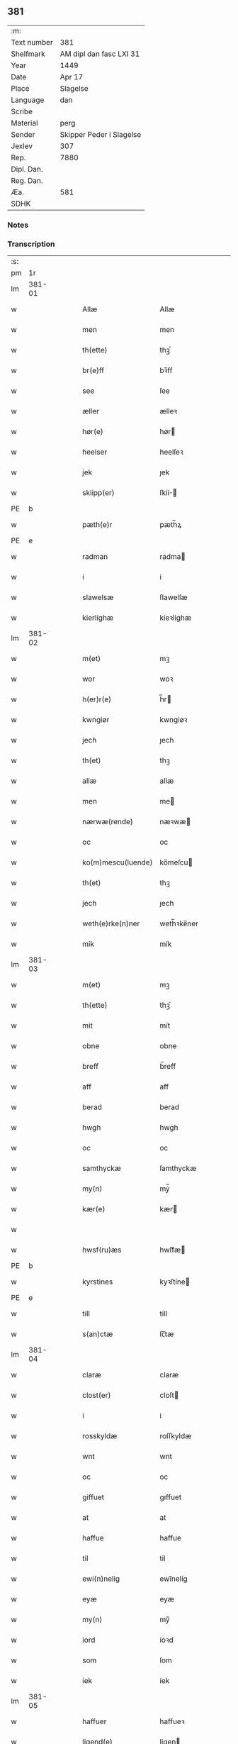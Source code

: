 ** 381
| :m:         |                          |
| Text number | 381                      |
| Shelfmark   | AM dipl dan fasc LXI 31  |
| Year        | 1449                     |
| Date        | Apr 17                   |
| Place       | Slagelse                 |
| Language    | dan                      |
| Scribe      |                          |
| Material    | perg                     |
| Sender      | Skipper Peder i Slagelse |
| Jexlev      | 307                      |
| Rep.        | 7880                     |
| Dipl. Dan.  |                          |
| Reg. Dan.   |                          |
| Æa.         | 581                      |
| SDHK        |                          |

*** Notes


*** Transcription
| :s: |        |   |   |   |   |                    |              |   |   |   |        |     |   |   |   |        |
| pm  | 1r     |   |   |   |   |                    |              |   |   |   |        |     |   |   |   |        |
| lm  | 381-01 |   |   |   |   |                    |              |   |   |   |        |     |   |   |   |        |
| w   |        |   |   |   |   | Allæ               | Allæ         |   |   |   |        | dan |   |   |   | 381-01 |
| w   |        |   |   |   |   | men                | men          |   |   |   |        | dan |   |   |   | 381-01 |
| w   |        |   |   |   |   | th(ette)           | thꝫͤ          |   |   |   |        | dan |   |   |   | 381-01 |
| w   |        |   |   |   |   | br(e)ff            | bꝛ̅ff         |   |   |   |        | dan |   |   |   | 381-01 |
| w   |        |   |   |   |   | see                | ſee          |   |   |   |        | dan |   |   |   | 381-01 |
| w   |        |   |   |   |   | æller              | ælleꝛ        |   |   |   |        | dan |   |   |   | 381-01 |
| w   |        |   |   |   |   | hør(e)             | hør         |   |   |   |        | dan |   |   |   | 381-01 |
| w   |        |   |   |   |   | heelser            | heelſeꝛ      |   |   |   |        | dan |   |   |   | 381-01 |
| w   |        |   |   |   |   | jek                | ȷek          |   |   |   |        | dan |   |   |   | 381-01 |
| w   |        |   |   |   |   | skiipp(er)         | ſkíí̲        |   |   |   |        | dan |   |   |   | 381-01 |
| PE  | b      |    |   |   |   |                      |              |   |   |   |   |     |   |   |   |               |
| w   |        |   |   |   |   | pæth(e)r           | pæth̅ꝝ        |   |   |   |        | dan |   |   |   | 381-01 |
| PE  | e      |    |   |   |   |                      |              |   |   |   |   |     |   |   |   |               |
| w   |        |   |   |   |   | radman             | radma       |   |   |   |        | dan |   |   |   | 381-01 |
| w   |        |   |   |   |   | i                  | i            |   |   |   |        | dan |   |   |   | 381-01 |
| w   |        |   |   |   |   | slawelsæ           | ſlawelſæ     |   |   |   |        | dan |   |   |   | 381-01 |
| w   |        |   |   |   |   | kierlighæ          | kíeꝛlighæ    |   |   |   |        | dan |   |   |   | 381-01 |
| lm  | 381-02 |   |   |   |   |                    |              |   |   |   |        |     |   |   |   |        |
| w   |        |   |   |   |   | m(et)              | mꝫ           |   |   |   |        | dan |   |   |   | 381-02 |
| w   |        |   |   |   |   | wor                | woꝛ          |   |   |   |        | dan |   |   |   | 381-02 |
| w   |        |   |   |   |   | h(er)r(e)          | h̅r          |   |   |   |        | dan |   |   |   | 381-02 |
| w   |        |   |   |   |   | kwngiør            | kwngiøꝛ      |   |   |   |        | dan |   |   |   | 381-02 |
| w   |        |   |   |   |   | jech               | ȷech         |   |   |   |        | dan |   |   |   | 381-02 |
| w   |        |   |   |   |   | th(et)             | thꝫ          |   |   |   |        | dan |   |   |   | 381-02 |
| w   |        |   |   |   |   | allæ               | allæ         |   |   |   |        | dan |   |   |   | 381-02 |
| w   |        |   |   |   |   | men                | me          |   |   |   |        | dan |   |   |   | 381-02 |
| w   |        |   |   |   |   | nærwæ(rende)       | næꝛwæ       |   |   |   | de-sup | dan |   |   |   | 381-02 |
| w   |        |   |   |   |   | oc                 | oc           |   |   |   |        | dan |   |   |   | 381-02 |
| w   |        |   |   |   |   | ko(m)mescu(luende) | ko̅meſcu     |   |   |   | de-sup | dan |   |   |   | 381-02 |
| w   |        |   |   |   |   | th(et)             | thꝫ          |   |   |   |        | dan |   |   |   | 381-02 |
| w   |        |   |   |   |   | jech               | ȷech         |   |   |   |        | dan |   |   |   | 381-02 |
| w   |        |   |   |   |   | weth(e)rke(n)ner   | weth̅ꝛke̅ner   |   |   |   |        | dan |   |   |   | 381-02 |
| w   |        |   |   |   |   | mik                | mík          |   |   |   |        | dan |   |   |   | 381-02 |
| lm  | 381-03 |   |   |   |   |                    |              |   |   |   |        |     |   |   |   |        |
| w   |        |   |   |   |   | m(et)              | mꝫ           |   |   |   |        | dan |   |   |   | 381-03 |
| w   |        |   |   |   |   | th(ette)           | thꝫͤ          |   |   |   |        | dan |   |   |   | 381-03 |
| w   |        |   |   |   |   | mit                | mít          |   |   |   |        | dan |   |   |   | 381-03 |
| w   |        |   |   |   |   | obne               | obne         |   |   |   |        | dan |   |   |   | 381-03 |
| w   |        |   |   |   |   | breff              | b̅reff        |   |   |   |        | dan |   |   |   | 381-03 |
| w   |        |   |   |   |   | aff                | aff          |   |   |   |        | dan |   |   |   | 381-03 |
| w   |        |   |   |   |   | berad              | berad        |   |   |   |        | dan |   |   |   | 381-03 |
| w   |        |   |   |   |   | hwgh               | hwgh         |   |   |   |        | dan |   |   |   | 381-03 |
| w   |        |   |   |   |   | oc                 | oc           |   |   |   |        | dan |   |   |   | 381-03 |
| w   |        |   |   |   |   | samthyckæ          | ſamthyckæ    |   |   |   |        | dan |   |   |   | 381-03 |
| w   |        |   |   |   |   | my(n)              | mẏ̅           |   |   |   |        | dan |   |   |   | 381-03 |
| w   |        |   |   |   |   | kær(e)             | kær         |   |   |   |        | dan |   |   |   | 381-03 |
| w   |        |   |   |   |   |                    |              |   |   |   |        | dan |   |   |   | 381-03 |
| w   |        |   |   |   |   | hwsf(ru)æs         | hwſf᷑æ       |   |   |   |        | dan |   |   |   | 381-03 |
| PE  | b      |    |   |   |   |                      |              |   |   |   |   |     |   |   |   |               |
| w   |        |   |   |   |   | kyrstines          | kyꝛſtíne    |   |   |   |        | dan |   |   |   | 381-03 |
| PE  | e      |    |   |   |   |                      |              |   |   |   |   |     |   |   |   |               |
| w   |        |   |   |   |   | till               | till         |   |   |   |        | dan |   |   |   | 381-03 |
| w   |        |   |   |   |   | s(an)ctæ           | ſc̅tæ         |   |   |   |        | dan |   |   |   | 381-03 |
| lm  | 381-04 |   |   |   |   |                    |              |   |   |   |        |     |   |   |   |        |
| w   |        |   |   |   |   | claræ              | claræ        |   |   |   |        | dan |   |   |   | 381-04 |
| w   |        |   |   |   |   | clost(er)          | cloſt       |   |   |   |        | dan |   |   |   | 381-04 |
| w   |        |   |   |   |   | i                  | i            |   |   |   |        | dan |   |   |   | 381-04 |
| w   |        |   |   |   |   | rosskyldæ          | roſſkyldæ    |   |   |   |        | dan |   |   |   | 381-04 |
| w   |        |   |   |   |   | wnt                | wnt          |   |   |   |        | dan |   |   |   | 381-04 |
| w   |        |   |   |   |   | oc                 | oc           |   |   |   |        | dan |   |   |   | 381-04 |
| w   |        |   |   |   |   | giffuet            | gıffuet      |   |   |   |        | dan |   |   |   | 381-04 |
| w   |        |   |   |   |   | at                 | at           |   |   |   |        | dan |   |   |   | 381-04 |
| w   |        |   |   |   |   | haffue             | haffue       |   |   |   |        | dan |   |   |   | 381-04 |
| w   |        |   |   |   |   | til                | til          |   |   |   |        | dan |   |   |   | 381-04 |
| w   |        |   |   |   |   | ewi(n)nelig        | ewi̅nelíg     |   |   |   |        | dan |   |   |   | 381-04 |
| w   |        |   |   |   |   | eyæ                | eyæ          |   |   |   |        | dan |   |   |   | 381-04 |
| w   |        |   |   |   |   | my(n)              | my̅           |   |   |   |        | dan |   |   |   | 381-04 |
| w   |        |   |   |   |   | iord               | íoꝛd         |   |   |   |        | dan |   |   |   | 381-04 |
| w   |        |   |   |   |   | som                | ſom          |   |   |   |        | dan |   |   |   | 381-04 |
| w   |        |   |   |   |   | iek                | íek          |   |   |   |        | dan |   |   |   | 381-04 |
| lm  | 381-05 |   |   |   |   |                    |              |   |   |   |        |     |   |   |   |        |
| w   |        |   |   |   |   | haffuer            | haffueꝛ      |   |   |   |        | dan |   |   |   | 381-05 |
| w   |        |   |   |   |   | ligend(e)          | ligen       |   |   |   |        | dan |   |   |   | 381-05 |
| w   |        |   |   |   |   | paa                | paa          |   |   |   |        | dan |   |   |   | 381-05 |
| w   |        |   |   |   |   | markæ              | maꝛkæ        |   |   |   |        | dan |   |   |   | 381-05 |
| w   |        |   |   |   |   | mark               | maꝛk         |   |   |   |        | dan |   |   |   | 381-05 |
| w   |        |   |   |   |   | j                  | j            |   |   |   |        | dan |   |   |   | 381-05 |
| w   |        |   |   |   |   | kwnby              | kwby        |   |   |   |        | dan |   |   |   | 381-05 |
| w   |        |   |   |   |   | sog(n)n            | ſog̅         |   |   |   |        | dan |   |   |   | 381-05 |
| w   |        |   |   |   |   | j                  | j            |   |   |   |        | dan |   |   |   | 381-05 |
| w   |        |   |   |   |   | twtzæ              | twtzæ        |   |   |   |        | dan |   |   |   | 381-05 |
| w   |        |   |   |   |   | hærith             | hærıth       |   |   |   |        | dan |   |   |   | 381-05 |
| w   |        |   |   |   |   | oc                 | oc           |   |   |   |        | dan |   |   |   | 381-05 |
| w   |        |   |   |   |   | ær                 | ær           |   |   |   |        | dan |   |   |   | 381-05 |
| w   |        |   |   |   |   | my(n)              | my̅           |   |   |   |        | dan |   |   |   | 381-05 |
| w   |        |   |   |   |   | hwsf(ru)æs         | hwſf᷑æ       |   |   |   |        | dan |   |   |   | 381-05 |
| lm  | 381-06 |   |   |   |   |                    |              |   |   |   |        |     |   |   |   |        |
| w   |        |   |   |   |   | rætæ               | rætæ         |   |   |   |        | dan |   |   |   | 381-06 |
| w   |        |   |   |   |   | fæth(e)rnæ         | fæth̅ꝛnæ      |   |   |   |        | dan |   |   |   | 381-06 |
| w   |        |   |   |   |   | iord               | ioꝛd         |   |   |   |        | dan |   |   |   | 381-06 |
| w   |        |   |   |   |   | hwilken            | hwılke      |   |   |   |        | dan |   |   |   | 381-06 |
| PE  | b      |    |   |   |   |                      |              |   |   |   |   |     |   |   |   |               |
| w   |        |   |   |   |   | nielss             | níelſſ       |   |   |   |        | dan |   |   |   | 381-06 |
| w   |        |   |   |   |   | j́enss(øn)          | ȷ́enſ        |   |   |   |        | dan |   |   |   | 381-06 |
| PE  | e      |    |   |   |   |                      |              |   |   |   |   |     |   |   |   |               |
| w   |        |   |   |   |   | aff                | aff          |   |   |   |        | dan |   |   |   | 381-06 |
| w   |        |   |   |   |   | markæ              | maꝛkæ        |   |   |   |        | dan |   |   |   | 381-06 |
| w   |        |   |   |   |   | nw                 | nw           |   |   |   |        | dan |   |   |   | 381-06 |
| w   |        |   |   |   |   | i                  | i            |   |   |   |        | dan |   |   |   | 381-06 |
| w   |        |   |   |   |   | wær(e)             | wær         |   |   |   |        | dan |   |   |   | 381-06 |
| w   |        |   |   |   |   | haffuer            | haffueꝛ      |   |   |   |        | dan |   |   |   | 381-06 |
| w   |        |   |   |   |   | oc                 | oc           |   |   |   |        | dan |   |   |   | 381-06 |
| w   |        |   |   |   |   | giffuer            | gíffueꝛ      |   |   |   |        | dan |   |   |   | 381-06 |
| w   |        |   |   |   |   | huert              | hueꝛt        |   |   |   |        | dan |   |   |   | 381-06 |
| lm  | 381-07 |   |   |   |   |                    |              |   |   |   |        |     |   |   |   |        |
| w   |        |   |   |   |   | aar                | aar          |   |   |   |        | dan |   |   |   | 381-07 |
| w   |        |   |   |   |   | j                  | j            |   |   |   |        | dan |   |   |   | 381-07 |
| w   |        |   |   |   |   | ort(is)            | oꝛtꝭ         |   |   |   |        | dan |   |   |   | 381-07 |
| w   |        |   |   |   |   | bywg               | bywg         |   |   |   |        | dan |   |   |   | 381-07 |
| w   |        |   |   |   |   | aff                | aff          |   |   |   |        | dan |   |   |   | 381-07 |
| w   |        |   |   |   |   | hennæ              | hennæ        |   |   |   |        | dan |   |   |   | 381-07 |
| w   |        |   |   |   |   | til                | til          |   |   |   |        | dan |   |   |   | 381-07 |
| w   |        |   |   |   |   | arlight            | arlıght      |   |   |   |        | dan |   |   |   | 381-07 |
| w   |        |   |   |   |   | landgildæ          | landgildæ    |   |   |   |        | dan |   |   |   | 381-07 |
| w   |        |   |   |   |   | for                | foꝛ          |   |   |   |        | dan |   |   |   | 381-07 |
| w   |        |   |   |   |   | vth(e)n            | vth̅n         |   |   |   |        | dan |   |   |   | 381-07 |
| w   |        |   |   |   |   | ij                 | ij           |   |   |   |        | dan |   |   |   | 381-07 |
| w   |        |   |   |   |   | hwiidæ             | hwiidæ       |   |   |   |        | dan |   |   |   | 381-07 |
| w   |        |   |   |   |   | pen(ninge)         | penᷚͤ          |   |   |   |        | dan |   |   |   | 381-07 |
| w   |        |   |   |   |   | th(e)r             | th̅ꝝ          |   |   |   |        | dan |   |   |   | 381-07 |
| w   |        |   |   |   |   | aff                | aff          |   |   |   |        | dan |   |   |   | 381-07 |
| w   |        |   |   |   |   | skal               | ſkal         |   |   |   |        | dan |   |   |   | 381-07 |
| lm  | 381-08 |   |   |   |   |                    |              |   |   |   |        |     |   |   |   |        |
| w   |        |   |   |   |   | giiffues           | gííffues     |   |   |   |        | dan |   |   |   | 381-08 |
| w   |        |   |   |   |   | tiil               | tiil         |   |   |   |        | dan |   |   |   | 381-08 |
| w   |        |   |   |   |   | ledings            | ledíng      |   |   |   |        | dan |   |   |   | 381-08 |
| w   |        |   |   |   |   | pen(ninge)         | penᷚͤ          |   |   |   |        | dan |   |   |   | 381-08 |
| w   |        |   |   |   |   | m(et)              | mꝫ           |   |   |   |        | dan |   |   |   | 381-08 |
| w   |        |   |   |   |   | saa dant           | ſaa dant     |   |   |   |        | dan |   |   |   | 381-08 |
| w   |        |   |   |   |   | wilkor             | wilkoꝛ       |   |   |   |        | dan |   |   |   | 381-08 |
| w   |        |   |   |   |   | at                 | at           |   |   |   |        | dan |   |   |   | 381-08 |
| w   |        |   |   |   |   | syst(er)           | ſyſt        |   |   |   |        | dan |   |   |   | 381-08 |
| PE  | b      |    |   |   |   |                      |              |   |   |   |   |     |   |   |   |               |
| w   |        |   |   |   |   | kyrstine           | kyꝛſtíne     |   |   |   |        | dan |   |   |   | 381-08 |
| PE  | e      |    |   |   |   |                      |              |   |   |   |   |     |   |   |   |               |
| w   |        |   |   |   |   | j                  | j            |   |   |   |        | dan |   |   |   | 381-08 |
| w   |        |   |   |   |   | for(nefnde)        | foꝛͩͤ          |   |   |   |        | dan |   |   |   | 381-08 |
| w   |        |   |   |   |   | clost(er)          | cloſt       |   |   |   |        | dan |   |   |   | 381-08 |
| w   |        |   |   |   |   | my(n)              | my̅           |   |   |   |        | dan |   |   |   | 381-08 |
| w   |        |   |   |   |   | kær(e)             | kær         |   |   |   |        | dan |   |   |   | 381-08 |
| w   |        |   |   |   |   |                    |              |   |   |   |        | dan |   |   |   | 381-08 |
| lm  | 381-09 |   |   |   |   |                    |              |   |   |   |        |     |   |   |   |        |
| w   |        |   |   |   |   | dotth(e)r          | dotth̅ꝛ       |   |   |   |        | dan |   |   |   | 381-09 |
| w   |        |   |   |   |   | skal               | ſkal         |   |   |   |        | dan |   |   |   | 381-09 |
| w   |        |   |   |   |   | till               | till         |   |   |   |        | dan |   |   |   | 381-09 |
| w   |        |   |   |   |   | sith               | ſıth         |   |   |   |        | dan |   |   |   | 381-09 |
| w   |        |   |   |   |   | behoff             | behoff       |   |   |   |        | dan |   |   |   | 381-09 |
| w   |        |   |   |   |   | nythæ              | nythæ        |   |   |   |        | dan |   |   |   | 381-09 |
| w   |        |   |   |   |   | for(nefnde)        | foꝛͩͤ          |   |   |   |        | dan |   |   |   | 381-09 |
| w   |        |   |   |   |   | landgildæ          | landgíldæ    |   |   |   |        | dan |   |   |   | 381-09 |
| w   |        |   |   |   |   | j                  | j            |   |   |   |        | dan |   |   |   | 381-09 |
| w   |        |   |   |   |   | sinæ               | ſínæ         |   |   |   |        | dan |   |   |   | 381-09 |
| w   |        |   |   |   |   | leffdaghæ          | leffdaghæ    |   |   |   |        | dan |   |   |   | 381-09 |
| w   |        |   |   |   |   | oc                 | oc           |   |   |   |        | dan |   |   |   | 381-09 |
| w   |        |   |   |   |   | efft(er)           | efft        |   |   |   |        | dan |   |   |   | 381-09 |
| w   |        |   |   |   |   | hennes             | henne       |   |   |   |        | dan |   |   |   | 381-09 |
| lm  | 381-10 |   |   |   |   |                    |              |   |   |   |        |     |   |   |   |        |
| w   |        |   |   |   |   | tiid               | tiid         |   |   |   |        | dan |   |   |   | 381-10 |
| w   |        |   |   |   |   | scule              | ſcule        |   |   |   |        | dan |   |   |   | 381-10 |
| w   |        |   |   |   |   | systernæ           | ſyſteꝛnæ     |   |   |   |        | dan |   |   |   | 381-10 |
| w   |        |   |   |   |   | j                  | j            |   |   |   |        | dan |   |   |   | 381-10 |
| w   |        |   |   |   |   | for(nefnde)        | foꝛͩͤ          |   |   |   |        | dan |   |   |   | 381-10 |
| w   |        |   |   |   |   | clost(er)          | cloſt       |   |   |   |        | dan |   |   |   | 381-10 |
| w   |        |   |   |   |   | for(nefnde)        | foꝛͩͤ          |   |   |   |        | dan |   |   |   | 381-10 |
| w   |        |   |   |   |   | landgildæ          | landgıldæ    |   |   |   |        | dan |   |   |   | 381-10 |
| w   |        |   |   |   |   | til                | til          |   |   |   |        | dan |   |   |   | 381-10 |
| w   |        |   |   |   |   | therr(is)          | therrꝭ       |   |   |   |        | dan |   |   |   | 381-10 |
| w   |        |   |   |   |   | nyttæ              | nyttæ        |   |   |   |        | dan |   |   |   | 381-10 |
| w   |        |   |   |   |   | opbæræ             | opbæræ       |   |   |   |        | dan |   |   |   | 381-10 |
| w   |        |   |   |   |   | oc                 | oc           |   |   |   |        | dan |   |   |   | 381-10 |
| w   |        |   |   |   |   | haffue             | haffue       |   |   |   |        | dan |   |   |   | 381-10 |
| lm  | 381-11 |   |   |   |   |                    |              |   |   |   |        |     |   |   |   |        |
| w   |        |   |   |   |   | vth(e)n            | vth̅         |   |   |   |        | dan |   |   |   | 381-11 |
| w   |        |   |   |   |   | hwer               | hweꝛ         |   |   |   |        | dan |   |   |   | 381-11 |
| w   |        |   |   |   |   | manss              | manſſ        |   |   |   |        | dan |   |   |   | 381-11 |
| w   |        |   |   |   |   | hinder             | hindeꝛ       |   |   |   |        | dan |   |   |   | 381-11 |
| w   |        |   |   |   |   | æller              | ælleꝛ        |   |   |   |        | dan |   |   |   | 381-11 |
| w   |        |   |   |   |   | gensielsæ          | genſielſæ    |   |   |   |        | dan |   |   |   | 381-11 |
| w   |        |   |   |   |   | Jn                 | Jn           |   |   |   |        | lat |   |   |   | 381-11 |
| w   |        |   |   |   |   | cui(us)            | cuiꝰ         |   |   |   |        | lat |   |   |   | 381-11 |
| w   |        |   |   |   |   | r(e)i              | rͤi           |   |   |   |        | lat |   |   |   | 381-11 |
| w   |        |   |   |   |   | testi(m)oniu(m)    | teſtı̅oniu̅    |   |   |   |        | lat |   |   |   | 381-11 |
| w   |        |   |   |   |   | oc                 | oc           |   |   |   |        | dan |   |   |   | 381-11 |
| w   |        |   |   |   |   | maior(is)          | maiorꝭ       |   |   |   |        | lat |   |   |   | 381-11 |
| w   |        |   |   |   |   | firmitat(is)       | fırmitatꝭ    |   |   |   |        | lat |   |   |   | 381-11 |
| lm  | 381-12 |   |   |   |   |                    |              |   |   |   |        |     |   |   |   |        |
| w   |        |   |   |   |   | euidencia(m)       | euidencia̅    |   |   |   |        | lat |   |   |   | 381-12 |
| w   |        |   |   |   |   | sigillu(m)         | ſıgıllu̅      |   |   |   |        | lat |   |   |   | 381-12 |
| w   |        |   |   |   |   | meu(m)             | meu̅          |   |   |   |        | lat |   |   |   | 381-12 |
| w   |        |   |   |   |   | vna                | vna          |   |   |   |        | lat |   |   |   | 381-12 |
| w   |        |   |   |   |   | cu(m)              | cu̅           |   |   |   |        | lat |   |   |   | 381-12 |
| w   |        |   |   |   |   | sigillis           | ſıgılli     |   |   |   |        | lat |   |   |   | 381-12 |
| w   |        |   |   |   |   | viroru(m)          | vıroru̅       |   |   |   |        | lat |   |   |   | 381-12 |
| w   |        |   |   |   |   | ho(n)o(ra)biliu(m) | ho̅obılıu̅     |   |   |   |        | lat |   |   |   | 381-12 |
| w   |        |   |   |   |   | v(idelicet)        | vꝫ           |   |   |   |        | lat |   |   |   | 381-12 |
| w   |        |   |   |   |   | d(omi)nj           | dnj̅          |   |   |   |        | lat |   |   |   | 381-12 |
| PE  | b      |   |   |   |   |                    |              |   |   |   |        |     |   |   |   |        |
| w   |        |   |   |   |   | kanutj             | kanutj       |   |   |   |        | lat |   |   |   | 381-12 |
| w   |        |   |   |   |   | marq(ua)rdi        | maꝛqrdi     |   |   |   |        | lat |   |   |   | 381-12 |
| PE  | e      |   |   |   |   |                    |              |   |   |   |        |     |   |   |   |        |
| w   |        |   |   |   |   | vicecu(ra)tj       | vícecutj    |   |   |   |        | lat |   |   |   | 381-12 |
| lm  | 381-13 |   |   |   |   |                    |              |   |   |   |        |     |   |   |   |        |
| w   |        |   |   |   |   | ecc(lesi)e         | e̅cce         |   |   |   |        | lat |   |   |   | 381-13 |
| w   |        |   |   |   |   | s(an)cti           | ſc̅tı         |   |   |   |        | lat |   |   |   | 381-13 |
| w   |        |   |   |   |   | michaelis          | michaelı    |   |   |   |        | lat |   |   |   | 381-13 |
| PL  | b      |   |   |   |   |                    |              |   |   |   |        |     |   |   |   |        |
| w   |        |   |   |   |   | slaulos(e)         | ſlaulo      |   |   |   |        | dan |   |   |   | 381-13 |
| PL  | e      |   |   |   |   |                    |              |   |   |   |        |     |   |   |   |        |
| PE  | b      |   |   |   |   |                    |              |   |   |   |        |     |   |   |   |        |
| w   |        |   |   |   |   | h(er)ma(n)nj       | h̅ma̅nj        |   |   |   |        | lat |   |   |   | 381-13 |
| PE  | e      |   |   |   |   |                    |              |   |   |   |        |     |   |   |   |        |
| w   |        |   |   |   |   | de                 | de           |   |   |   |        | lat |   |   |   | 381-13 |
| PL  | b      |   |   |   |   |                    |              |   |   |   |        |     |   |   |   |        |
| w   |        |   |   |   |   | lippen             | líe        |   |   |   |        | dan |   |   |   | 381-13 |
| PL  | e      |   |   |   |   |                    |              |   |   |   |        |     |   |   |   |        |
| w   |        |   |   |   |   | p(ro)co(n)sulis    | ꝓco̅ſulí     |   |   |   |        | lat |   |   |   | 381-13 |
| PE  | b      |   |   |   |   |                    |              |   |   |   |        |     |   |   |   |        |
| w   |        |   |   |   |   | mathie             | mathie       |   |   |   |        | lat |   |   |   | 381-13 |
| w   |        |   |   |   |   | fobis              | fobi        |   |   |   |        | dan |   |   |   | 381-13 |
| PE  | e      |   |   |   |   |                    |              |   |   |   |        |     |   |   |   |        |
| w   |        |   |   |   |   | et                 | et           |   |   |   |        | lat |   |   |   | 381-13 |
| PE  | b      |   |   |   |   |                    |              |   |   |   |        |     |   |   |   |        |
| w   |        |   |   |   |   | joh(annis)         | joh̅          |   |   |   |        | lat |   |   |   | 381-13 |
| w   |        |   |   |   |   | mildenhøffdh       | mildenhøffdh |   |   |   |        | dan |   |   |   | 381-13 |
| PE  | e      |   |   |   |   |                    |              |   |   |   |        |     |   |   |   |        |
| lm  | 381-14 |   |   |   |   |                    |              |   |   |   |        |     |   |   |   |        |
| w   |        |   |   |   |   | (con)sulu(m)       | ꝯſulu̅        |   |   |   |        | lat |   |   |   | 381-14 |
| w   |        |   |   |   |   | ibid(em)           | ıbi         |   |   |   |        | lat |   |   |   | 381-14 |
| w   |        |   |   |   |   | p(rese)ntibus      | pn̅tíbu      |   |   |   |        | lat |   |   |   | 381-14 |
| w   |        |   |   |   |   | e(st)              | e̅            |   |   |   |        | lat |   |   |   | 381-14 |
| w   |        |   |   |   |   | appensu(m)         | aenſu̅       |   |   |   |        | lat |   |   |   | 381-14 |
| w   |        |   |   |   |   | Datu(m)            | Datu̅         |   |   |   |        | lat |   |   |   | 381-14 |
| PL  | b      |   |   |   |   |                    |              |   |   |   |        |     |   |   |   |        |
| w   |        |   |   |   |   | slaulos(e)         | ſlaulo      |   |   |   |        | dan |   |   |   | 381-14 |
| PL  | e      |   |   |   |   |                    |              |   |   |   |        |     |   |   |   |        |
| w   |        |   |   |   |   | Anno               | Anno         |   |   |   |        | lat |   |   |   | 381-14 |
| w   |        |   |   |   |   | d(omi)nj           | dnj̅          |   |   |   |        | lat |   |   |   | 381-14 |
| w   |        |   |   |   |   | mcdxlnono          | cdxlnono    |   |   |   |        | lat |   |   |   | 381-14 |
| p   |        |   |   |   |   | /                  | /            |   |   |   |        | lat |   |   |   | 381-14 |
| w   |        |   |   |   |   | fer(i)a            | fera        |   |   |   |        | lat |   |   |   | 381-14 |
| w   |        |   |   |   |   | q(ui)nta           | qnta        |   |   |   |        | lat |   |   |   | 381-14 |
| w   |        |   |   |   |   | pasche             | paſche       |   |   |   |        | lat |   |   |   | 381-14 |
| :e: |        |   |   |   |   |                    |              |   |   |   |        |     |   |   |   |        |
